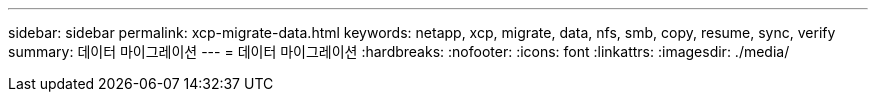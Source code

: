 ---
sidebar: sidebar 
permalink: xcp-migrate-data.html 
keywords: netapp, xcp, migrate, data, nfs, smb, copy, resume, sync, verify 
summary: 데이터 마이그레이션 
---
= 데이터 마이그레이션
:hardbreaks:
:nofooter: 
:icons: font
:linkattrs: 
:imagesdir: ./media/


